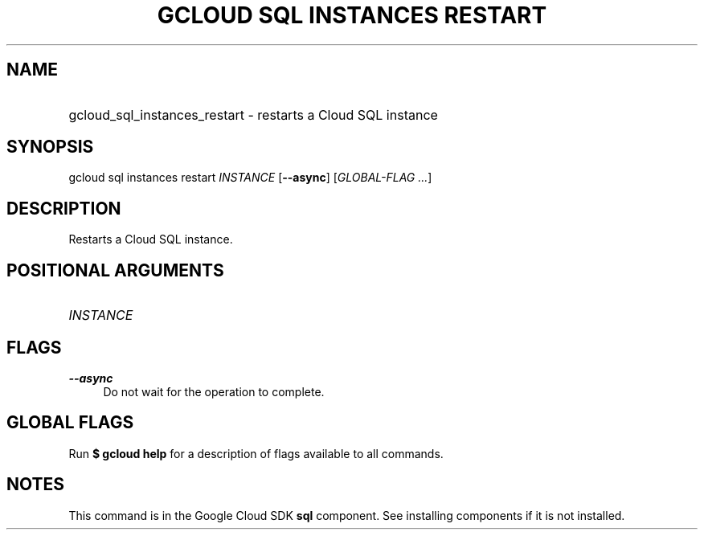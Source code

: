 .TH "GCLOUD SQL INSTANCES RESTART" "1" "" "" ""
.ie \n(.g .ds Aq \(aq
.el       .ds Aq '
.nh
.ad l
.SH "NAME"
.HP
gcloud_sql_instances_restart \- restarts a Cloud SQL instance
.SH "SYNOPSIS"
.sp
gcloud sql instances restart \fIINSTANCE\fR [\fB\-\-async\fR] [\fIGLOBAL\-FLAG \&...\fR]
.SH "DESCRIPTION"
.sp
Restarts a Cloud SQL instance\&.
.SH "POSITIONAL ARGUMENTS"
.HP
\fIINSTANCE\fR
.RE
.SH "FLAGS"
.PP
\fB\-\-async\fR
.RS 4
Do not wait for the operation to complete\&.
.RE
.SH "GLOBAL FLAGS"
.sp
Run \fB$ \fR\fBgcloud\fR\fB help\fR for a description of flags available to all commands\&.
.SH "NOTES"
.sp
This command is in the Google Cloud SDK \fBsql\fR component\&. See installing components if it is not installed\&.
